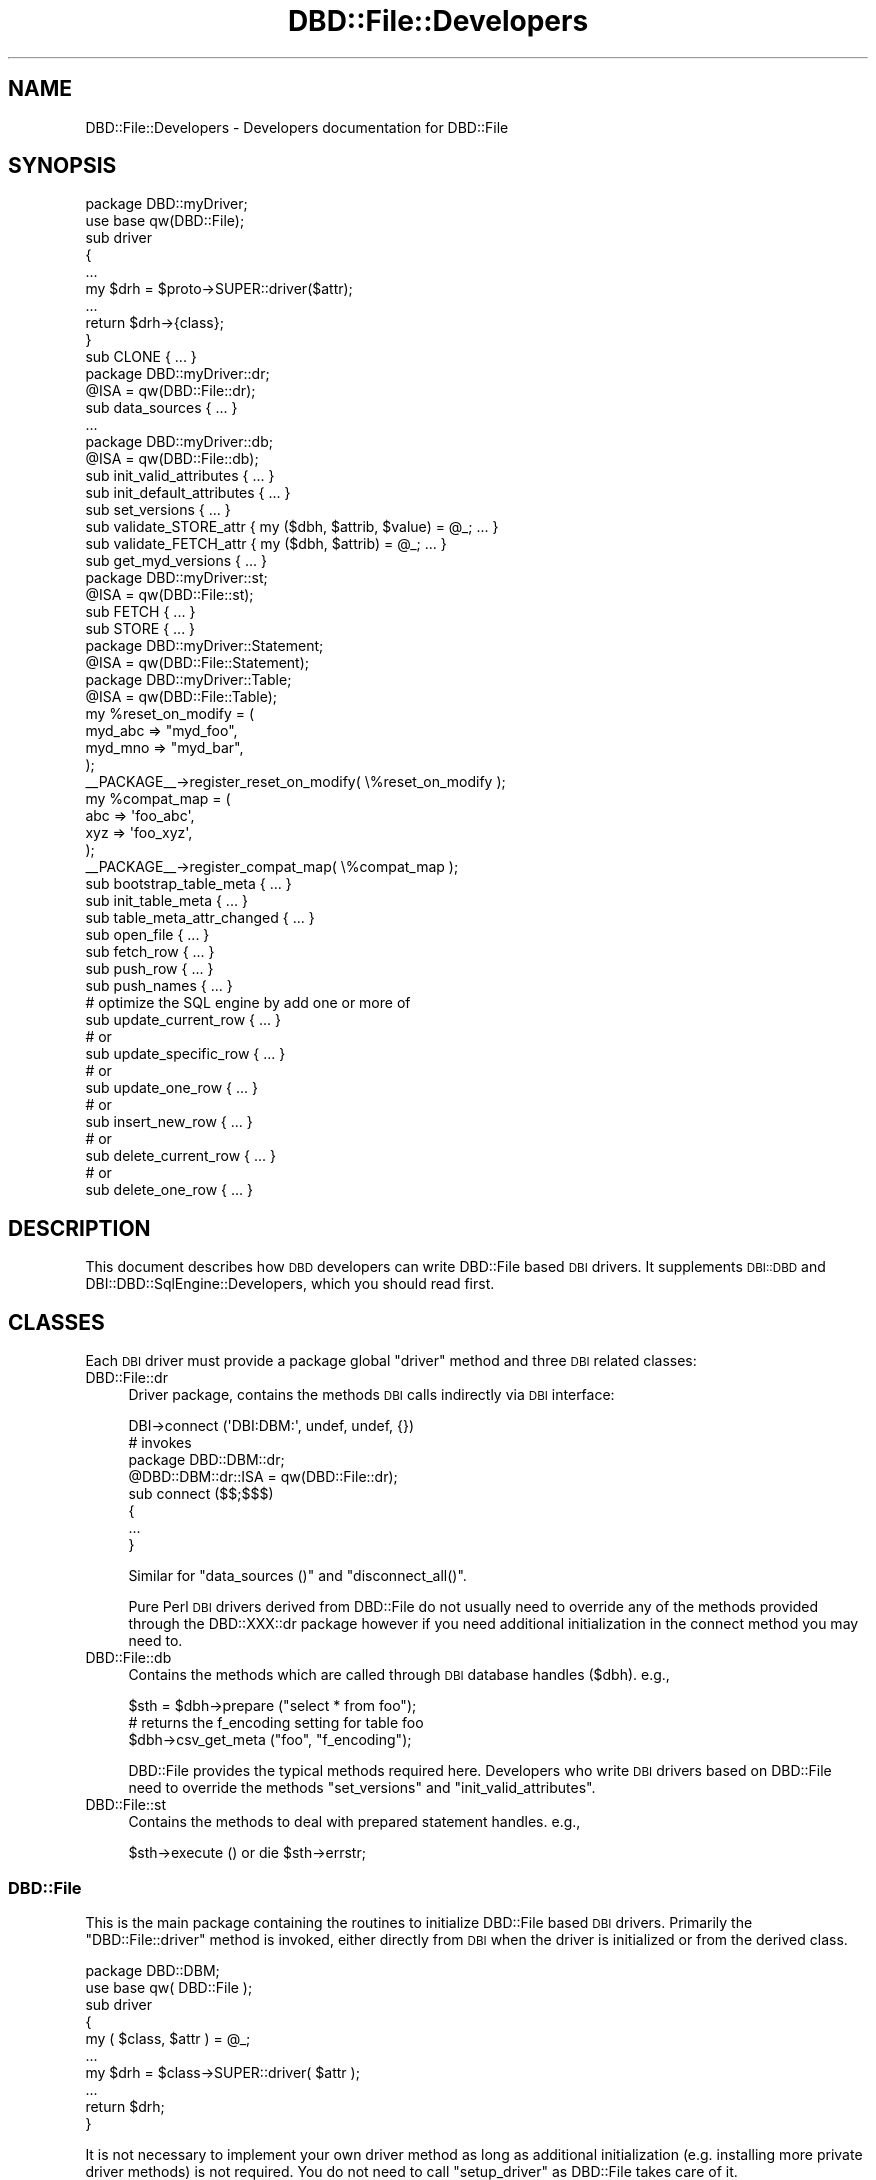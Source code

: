 .\" Automatically generated by Pod::Man 2.22 (Pod::Simple 3.07)
.\"
.\" Standard preamble:
.\" ========================================================================
.de Sp \" Vertical space (when we can't use .PP)
.if t .sp .5v
.if n .sp
..
.de Vb \" Begin verbatim text
.ft CW
.nf
.ne \\$1
..
.de Ve \" End verbatim text
.ft R
.fi
..
.\" Set up some character translations and predefined strings.  \*(-- will
.\" give an unbreakable dash, \*(PI will give pi, \*(L" will give a left
.\" double quote, and \*(R" will give a right double quote.  \*(C+ will
.\" give a nicer C++.  Capital omega is used to do unbreakable dashes and
.\" therefore won't be available.  \*(C` and \*(C' expand to `' in nroff,
.\" nothing in troff, for use with C<>.
.tr \(*W-
.ds C+ C\v'-.1v'\h'-1p'\s-2+\h'-1p'+\s0\v'.1v'\h'-1p'
.ie n \{\
.    ds -- \(*W-
.    ds PI pi
.    if (\n(.H=4u)&(1m=24u) .ds -- \(*W\h'-12u'\(*W\h'-12u'-\" diablo 10 pitch
.    if (\n(.H=4u)&(1m=20u) .ds -- \(*W\h'-12u'\(*W\h'-8u'-\"  diablo 12 pitch
.    ds L" ""
.    ds R" ""
.    ds C` ""
.    ds C' ""
'br\}
.el\{\
.    ds -- \|\(em\|
.    ds PI \(*p
.    ds L" ``
.    ds R" ''
'br\}
.\"
.\" Escape single quotes in literal strings from groff's Unicode transform.
.ie \n(.g .ds Aq \(aq
.el       .ds Aq '
.\"
.\" If the F register is turned on, we'll generate index entries on stderr for
.\" titles (.TH), headers (.SH), subsections (.SS), items (.Ip), and index
.\" entries marked with X<> in POD.  Of course, you'll have to process the
.\" output yourself in some meaningful fashion.
.ie \nF \{\
.    de IX
.    tm Index:\\$1\t\\n%\t"\\$2"
..
.    nr % 0
.    rr F
.\}
.el \{\
.    de IX
..
.\}
.\"
.\" Accent mark definitions (@(#)ms.acc 1.5 88/02/08 SMI; from UCB 4.2).
.\" Fear.  Run.  Save yourself.  No user-serviceable parts.
.    \" fudge factors for nroff and troff
.if n \{\
.    ds #H 0
.    ds #V .8m
.    ds #F .3m
.    ds #[ \f1
.    ds #] \fP
.\}
.if t \{\
.    ds #H ((1u-(\\\\n(.fu%2u))*.13m)
.    ds #V .6m
.    ds #F 0
.    ds #[ \&
.    ds #] \&
.\}
.    \" simple accents for nroff and troff
.if n \{\
.    ds ' \&
.    ds ` \&
.    ds ^ \&
.    ds , \&
.    ds ~ ~
.    ds /
.\}
.if t \{\
.    ds ' \\k:\h'-(\\n(.wu*8/10-\*(#H)'\'\h"|\\n:u"
.    ds ` \\k:\h'-(\\n(.wu*8/10-\*(#H)'\`\h'|\\n:u'
.    ds ^ \\k:\h'-(\\n(.wu*10/11-\*(#H)'^\h'|\\n:u'
.    ds , \\k:\h'-(\\n(.wu*8/10)',\h'|\\n:u'
.    ds ~ \\k:\h'-(\\n(.wu-\*(#H-.1m)'~\h'|\\n:u'
.    ds / \\k:\h'-(\\n(.wu*8/10-\*(#H)'\z\(sl\h'|\\n:u'
.\}
.    \" troff and (daisy-wheel) nroff accents
.ds : \\k:\h'-(\\n(.wu*8/10-\*(#H+.1m+\*(#F)'\v'-\*(#V'\z.\h'.2m+\*(#F'.\h'|\\n:u'\v'\*(#V'
.ds 8 \h'\*(#H'\(*b\h'-\*(#H'
.ds o \\k:\h'-(\\n(.wu+\w'\(de'u-\*(#H)/2u'\v'-.3n'\*(#[\z\(de\v'.3n'\h'|\\n:u'\*(#]
.ds d- \h'\*(#H'\(pd\h'-\w'~'u'\v'-.25m'\f2\(hy\fP\v'.25m'\h'-\*(#H'
.ds D- D\\k:\h'-\w'D'u'\v'-.11m'\z\(hy\v'.11m'\h'|\\n:u'
.ds th \*(#[\v'.3m'\s+1I\s-1\v'-.3m'\h'-(\w'I'u*2/3)'\s-1o\s+1\*(#]
.ds Th \*(#[\s+2I\s-2\h'-\w'I'u*3/5'\v'-.3m'o\v'.3m'\*(#]
.ds ae a\h'-(\w'a'u*4/10)'e
.ds Ae A\h'-(\w'A'u*4/10)'E
.    \" corrections for vroff
.if v .ds ~ \\k:\h'-(\\n(.wu*9/10-\*(#H)'\s-2\u~\d\s+2\h'|\\n:u'
.if v .ds ^ \\k:\h'-(\\n(.wu*10/11-\*(#H)'\v'-.4m'^\v'.4m'\h'|\\n:u'
.    \" for low resolution devices (crt and lpr)
.if \n(.H>23 .if \n(.V>19 \
\{\
.    ds : e
.    ds 8 ss
.    ds o a
.    ds d- d\h'-1'\(ga
.    ds D- D\h'-1'\(hy
.    ds th \o'bp'
.    ds Th \o'LP'
.    ds ae ae
.    ds Ae AE
.\}
.rm #[ #] #H #V #F C
.\" ========================================================================
.\"
.IX Title "DBD::File::Developers 3pm"
.TH DBD::File::Developers 3pm "2010-09-16" "perl v5.10.1" "User Contributed Perl Documentation"
.\" For nroff, turn off justification.  Always turn off hyphenation; it makes
.\" way too many mistakes in technical documents.
.if n .ad l
.nh
.SH "NAME"
DBD::File::Developers \- Developers documentation for DBD::File
.SH "SYNOPSIS"
.IX Header "SYNOPSIS"
.Vb 1
\&    package DBD::myDriver;
\&
\&    use base qw(DBD::File);
\&
\&    sub driver
\&    {
\&        ...
\&        my $drh = $proto\->SUPER::driver($attr);
\&        ...
\&        return $drh\->{class};
\&        }
\&
\&    sub CLONE { ... }
\&
\&    package DBD::myDriver::dr;
\&
\&    @ISA = qw(DBD::File::dr);
\&
\&    sub data_sources { ... }
\&    ...
\&
\&    package DBD::myDriver::db;
\&
\&    @ISA = qw(DBD::File::db);
\&
\&    sub init_valid_attributes { ... }
\&    sub init_default_attributes { ... }
\&    sub set_versions { ... }
\&    sub validate_STORE_attr { my ($dbh, $attrib, $value) = @_; ... }
\&    sub validate_FETCH_attr { my ($dbh, $attrib) = @_; ... }
\&    sub get_myd_versions { ... }
\&
\&    package DBD::myDriver::st;
\&
\&    @ISA = qw(DBD::File::st);
\&
\&    sub FETCH { ... }
\&    sub STORE { ... }
\&
\&    package DBD::myDriver::Statement;
\&
\&    @ISA = qw(DBD::File::Statement);
\&
\&    package DBD::myDriver::Table;
\&
\&    @ISA = qw(DBD::File::Table);
\&
\&    my %reset_on_modify = (
\&                            myd_abc => "myd_foo",
\&                            myd_mno => "myd_bar",
\&                          );
\&    _\|_PACKAGE_\|_\->register_reset_on_modify( \e%reset_on_modify );
\&    my %compat_map = (
\&                       abc => \*(Aqfoo_abc\*(Aq,
\&                       xyz => \*(Aqfoo_xyz\*(Aq,
\&                     );
\&    _\|_PACKAGE_\|_\->register_compat_map( \e%compat_map );
\&
\&    sub bootstrap_table_meta { ... }
\&    sub init_table_meta { ... }
\&    sub table_meta_attr_changed { ... }
\&    sub open_file { ... }
\&
\&    sub fetch_row { ... }
\&    sub push_row { ... }
\&    sub push_names { ... }
\&
\&    # optimize the SQL engine by add one or more of
\&    sub update_current_row { ... }
\&    # or
\&    sub update_specific_row { ... }
\&    # or
\&    sub update_one_row { ... }
\&    # or
\&    sub insert_new_row { ... }
\&    # or
\&    sub delete_current_row { ... }
\&    # or
\&    sub delete_one_row { ... }
.Ve
.SH "DESCRIPTION"
.IX Header "DESCRIPTION"
This document describes how \s-1DBD\s0 developers can write DBD::File based \s-1DBI\s0
drivers. It supplements \s-1DBI::DBD\s0 and DBI::DBD::SqlEngine::Developers,
which you should read first.
.SH "CLASSES"
.IX Header "CLASSES"
Each \s-1DBI\s0 driver must provide a package global \f(CW\*(C`driver\*(C'\fR method and three
\&\s-1DBI\s0 related classes:
.IP "DBD::File::dr" 4
.IX Item "DBD::File::dr"
Driver package, contains the methods \s-1DBI\s0 calls indirectly via \s-1DBI\s0
interface:
.Sp
.Vb 1
\&  DBI\->connect (\*(AqDBI:DBM:\*(Aq, undef, undef, {})
\&
\&  # invokes
\&  package DBD::DBM::dr;
\&  @DBD::DBM::dr::ISA = qw(DBD::File::dr);
\&
\&  sub connect ($$;$$$)
\&  {
\&      ...
\&  }
.Ve
.Sp
Similar for \f(CW\*(C`data_sources ()\*(C'\fR and \f(CW\*(C`disconnect_all()\*(C'\fR.
.Sp
Pure Perl \s-1DBI\s0 drivers derived from DBD::File do not usually need to
override any of the methods provided through the DBD::XXX::dr package
however if you need additional initialization in the connect method
you may need to.
.IP "DBD::File::db" 4
.IX Item "DBD::File::db"
Contains the methods which are called through \s-1DBI\s0 database handles
(\f(CW$dbh\fR). e.g.,
.Sp
.Vb 3
\&  $sth = $dbh\->prepare ("select * from foo");
\&  # returns the f_encoding setting for table foo
\&  $dbh\->csv_get_meta ("foo", "f_encoding");
.Ve
.Sp
DBD::File provides the typical methods required here. Developers who
write \s-1DBI\s0 drivers based on DBD::File need to override the methods \f(CW\*(C`set_versions\*(C'\fR and \f(CW\*(C`init_valid_attributes\*(C'\fR.
.IP "DBD::File::st" 4
.IX Item "DBD::File::st"
Contains the methods to deal with prepared statement handles. e.g.,
.Sp
.Vb 1
\&  $sth\->execute () or die $sth\->errstr;
.Ve
.SS "DBD::File"
.IX Subsection "DBD::File"
This is the main package containing the routines to initialize
DBD::File based \s-1DBI\s0 drivers. Primarily the \f(CW\*(C`DBD::File::driver\*(C'\fR
method is invoked, either directly from \s-1DBI\s0 when the driver is
initialized or from the derived class.
.PP
.Vb 1
\&  package DBD::DBM;
\&
\&  use base qw( DBD::File );
\&
\&  sub driver
\&  {
\&      my ( $class, $attr ) = @_;
\&      ...
\&      my $drh = $class\->SUPER::driver( $attr );
\&      ...
\&      return $drh;
\&  }
.Ve
.PP
It is not necessary to implement your own driver method as long as
additional initialization (e.g. installing more private driver
methods) is not required.  You do not need to call \f(CW\*(C`setup_driver\*(C'\fR
as DBD::File takes care of it.
.SS "DBD::File::dr"
.IX Subsection "DBD::File::dr"
The driver package contains the methods \s-1DBI\s0 calls indirectly via the \s-1DBI\s0
interface (see \*(L"\s-1DBI\s0 Class Methods\*(R" in \s-1DBI\s0).
.PP
DBD::File based \s-1DBI\s0 drivers usually do not need to implement anything here,
it is enough to do the basic initialization:
.PP
.Vb 1
\&  package DBD:XXX::dr;
\&
\&  @DBD::XXX::dr::ISA = qw (DBD::File::dr);
\&  $DBD::XXX::dr::imp_data_size     = 0;
\&  $DBD::XXX::dr::data_sources_attr = undef;
\&  $DBD::XXX::ATTRIBUTION = "DBD::XXX $DBD::XXX::VERSION by Hans Mustermann";
.Ve
.SS "DBD::File::db"
.IX Subsection "DBD::File::db"
This package defines the database methods, which are called via the \s-1DBI\s0
database handle \f(CW$dbh\fR.
.PP
Methods provided by DBD::File:
.IP "ping" 4
.IX Item "ping"
Simply returns the content of the \f(CW\*(C`Active\*(C'\fR attribute. Override
when your driver needs more complicated actions here.
.IP "prepare" 4
.IX Item "prepare"
Prepares a new \s-1SQL\s0 statement to execute. Returns a statement handle,
\&\f(CW$sth\fR \- instance of the DBD:XXX::st. It is neither required nor
recommended to override this method.
.IP "\s-1FETCH\s0" 4
.IX Item "FETCH"
Fetches an attribute of a \s-1DBI\s0 database object. Private handle attributes
must have a prefix (this is mandatory). If a requested attribute is
detected as a private attribute without a valid prefix, the driver prefix
(written as \f(CW$drv_prefix\fR) is added.
.Sp
The driver prefix is extracted from the attribute name and verified against
\&\f(CW\*(C`$dbh\->{ $drv_prefix . "valid_attrs" }\*(C'\fR (when it exists). If the
requested attribute value is not listed as a valid attribute, this method
croaks. If the attribute is valid and readonly (listed in \f(CW\*(C`$dbh\->{
$drv_prefix . "readonly_attrs" }\*(C'\fR when it exists), a real copy of the
attribute value is returned. So it's not possible to modify
\&\f(CW\*(C`f_valid_attrs\*(C'\fR from outside of DBD::File::db or a derived class.
.IP "\s-1STORE\s0" 4
.IX Item "STORE"
Stores a database private attribute. Private handle attributes must have a
prefix (this is mandatory). If a requested attribute is detected as a private
attribute without a valid prefix, the driver prefix (written as
\&\f(CW$drv_prefix\fR) is added. If the database handle has an attribute
\&\f(CW\*(C`${drv_prefix}_valid_attrs\*(C'\fR \- for attribute names which are not listed in
that hash, this method croaks. If the database handle has an attribute
\&\f(CW\*(C`${drv_prefix}_readonly_attrs\*(C'\fR, only attributes which are not listed there
can be stored (once they are initialized). Trying to overwrite such an
immutable attribute forces this method to croak.
.Sp
An example of a valid attributes list can be found in
\&\f(CW\*(C`DBD::File::db::init_valid_attributes\*(C'\fR.
.IP "set_versions" 4
.IX Item "set_versions"
This method sets the attribute \f(CW\*(C`f_version\*(C'\fR with the version of DBD::File.
.Sp
This method is called at the begin of the \f(CW\*(C`connect ()\*(C'\fR phase.
.Sp
When overriding this method, do not forget to invoke the superior one.
.IP "init_valid_attributes" 4
.IX Item "init_valid_attributes"
This method is called after the database handle is instantiated as the
first attribute initialization.
.Sp
\&\f(CW\*(C`DBD::File::db::init_valid_attributes\*(C'\fR initializes the attributes
\&\f(CW\*(C`f_valid_attrs\*(C'\fR and \f(CW\*(C`f_readonly_attrs\*(C'\fR.
.Sp
When overriding this method, do not forget to invoke the superior one,
preferably before doing anything else. Compatibility table attribute
access must be initialized here to allow DBD::File to instantiate the
map tie:
.Sp
.Vb 6
\&    # for DBD::CSV
\&    $dbh\->{csv_meta} = "csv_tables";
\&    # for DBD::DBM
\&    $dbh\->{dbm_meta} = "dbm_tables";
\&    # for DBD::AnyData
\&    $dbh\->{ad_meta}  = "ad_tables";
.Ve
.IP "init_default_attributes" 4
.IX Item "init_default_attributes"
This method is called after the database handle is instantiated to
initialize the default attributes.
.Sp
\&\f(CW\*(C`DBD::File::db::init_default_attributes\*(C'\fR initializes the attributes
\&\f(CW\*(C`f_dir\*(C'\fR, \f(CW\*(C`f_meta\*(C'\fR, \f(CW\*(C`f_meta_map\*(C'\fR, \f(CW\*(C`f_version\*(C'\fR.
.Sp
When the derived implementor class provides the attribute to validate
attributes (e.g. \f(CW\*(C`$dbh\->{dbm_valid_attrs} = {...};\*(C'\fR) or the attribute
containing the immutable attributes (e.g.  \f(CW\*(C`$dbh\->{dbm_readonly_attrs}
= {...};\*(C'\fR), the attributes \f(CW\*(C`drv_valid_attrs\*(C'\fR, \f(CW\*(C`drv_readonly_attrs\*(C'\fR,
\&\f(CW\*(C`drv_version\*(C'\fR and \f(CW\*(C`drv_meta\*(C'\fR are added (when available) to the list of
valid and immutable attributes (where \f(CW\*(C`drv_\*(C'\fR is interpreted as the driver
prefix).
.Sp
If \f(CW\*(C`drv_meta\*(C'\fR is set, an attribute with the name in \f(CW\*(C`drv_meta\*(C'\fR is
initialized providing restricted read/write access to the meta data of the
tables using \f(CW\*(C`DBD::File::TieTables\*(C'\fR in the first (table) level and
\&\f(CW\*(C`DBD::File::TieMeta\*(C'\fR for the meta attribute level. \f(CW\*(C`DBD::File::TieTables\*(C'\fR
uses \f(CW\*(C`DBD::DRV::Table::get_table_meta\*(C'\fR to initialize the second level
tied hash on \s-1FETCH/STORE\s0. The \f(CW\*(C`DBD::File::TieMeta\*(C'\fR class uses
\&\f(CW\*(C`DBD::DRV::Table::get_table_meta_attr\*(C'\fR to \s-1FETCH\s0 attribute values and
\&\f(CW\*(C`DBD::DRV::Table::set_table_meta_attr\*(C'\fR to \s-1STORE\s0 attribute values. This
allows it to map meta attributes for compatibility reasons.
.IP "get_single_table_meta" 4
.IX Item "get_single_table_meta"
.PD 0
.IP "get_file_meta" 4
.IX Item "get_file_meta"
.PD
Retrieve an attribute from a table's meta information. The method
signature is \f(CW\*(C`get_file_meta ($dbh, $table, $attr)\*(C'\fR. This method
is called by the injected db handle method \f(CW\*(C`${drv_prefix}get_meta\*(C'\fR.
.Sp
While get_file_meta allows \f(CW$table\fR or \f(CW$attr\fR to be a list of tables or
attributes to retrieve, get_single_table_meta allows only one table name
and only one attribute name. A table name of \f(CW\*(Aq.\*(Aq\fR (single dot) is
interpreted as the default table and this will retrieve the appropriate
attribute globally from the dbh. This has the same restrictions as
\&\f(CW\*(C`$dbh\->{$attrib}\*(C'\fR.
.Sp
get_file_meta allows \f(CW\*(Aq+\*(Aq\fR and \f(CW\*(Aq*\*(Aq\fR as wildcards for table names and
\&\f(CW$table\fR being a regular expression matching against the table names
(evaluated without the default table). The table name \f(CW\*(Aq*\*(Aq\fR is
\&\fIall currently known tables, including the default one\fR. The table
name \f(CW\*(Aq+\*(Aq\fR is \fIall table names which conform to
\&\s-1ANSI\s0 file name restrictions\fR (/^[_A\-Za\-z0\-9]+$/).
.Sp
The table meta information is retrieved using the get_table_meta and
get_table_meta_attr methods of the table class of the implementation.
.IP "set_single_table_meta" 4
.IX Item "set_single_table_meta"
.PD 0
.IP "set_file_meta" 4
.IX Item "set_file_meta"
.PD
Sets an attribute in a table's meta information. The method signature is
\&\f(CW\*(C`set_file_meta ($dbh, $table, $attr, $value)\*(C'\fR. This method is called
by the injected db handle method \f(CW\*(C`${drv_prefix}set_meta\*(C'\fR.
.Sp
While set_file_meta allows \f(CW$table\fR to be a list of tables and \f(CW$attr\fR
to be a hash of several attributes to set, set_single_table_meta allows
only one table name and only one attribute name/value pair.
.Sp
The wildcard characters for the table name are the same as for
get_file_meta.
.Sp
The table meta information is updated using the get_table_meta and
set_table_meta_attr methods of the table class of the implementation.
.IP "clear_file_meta" 4
.IX Item "clear_file_meta"
Clears all meta information cached about a table. The method signature is
\&\f(CW\*(C`clear_file_meta ($dbh, $table)\*(C'\fR. This method is called
by the injected db handle method \f(CW\*(C`${drv_prefix}clear_meta\*(C'\fR.
.SS "DBD::File::st"
.IX Subsection "DBD::File::st"
Contains the methods to deal with prepared statement handles:
.IP "\s-1FETCH\s0" 4
.IX Item "FETCH"
Fetches statement handle attributes. Supported attributes (for full overview
see \*(L"Statement Handle Attributes\*(R" in \s-1DBI\s0) are \f(CW\*(C`NAME\*(C'\fR, \f(CW\*(C`TYPE\*(C'\fR, \f(CW\*(C`PRECISION\*(C'\fR
and \f(CW\*(C`NULLABLE\*(C'\fR in case that SQL::Statement is used as \s-1SQL\s0 execution engine
and a statement is successful prepared.  When SQL::Statement has additional
information about a table, those information are returned. Otherwise, the
same defaults as in DBI::DBD::SqlEngine are used.
.Sp
This method usually requires extending in a derived implementation.
See \s-1DBD::CSV\s0 or \s-1DBD::DBM\s0 for some example.
.SS "DBD::File::Statement"
.IX Subsection "DBD::File::Statement"
Derives from DBI::SQL::Nano::Statement to provide following method:
.IP "open_table" 4
.IX Item "open_table"
Implements the open_table method required by SQL::Statement and
DBI::SQL::Nano. All the work for opening the file(s) belonging to the
table is handled and parameterized in DBD::File::Table. Unless you intend
to add anything to the following implementation, an empty DBD::XXX::Statement
package satisfies DBD::File.
.Sp
.Vb 3
\&  sub open_table ($$$$$)
\&  {
\&      my ($self, $data, $table, $createMode, $lockMode) = @_;
\&
\&      my $class = ref $self;
\&      $class =~ s/::Statement/::Table/;
\&
\&      my $flags = {
\&          createMode    => $createMode,
\&          lockMode      => $lockMode,
\&          };
\&      $self\->{command} eq "DROP" and $flags\->{dropMode} = 1;
\&
\&      return $class\->new ($data, { table => $table }, $flags);
\&      } # open_table
.Ve
.SS "DBD::File::Table"
.IX Subsection "DBD::File::Table"
Derives from DBI::SQL::Nano::Table and provides physical file access for
the table data which are stored in the files.
.IP "file2table" 4
.IX Item "file2table"
This method tries to map a filename to the associated table
name.  It is called with a partially filled meta structure for the
resulting table containing at least the following attributes:
\&\f(CW\*(C`f_ext\*(C'\fR, \f(CW\*(C`f_dir\*(C'\fR, \f(CW\*(C`f_lockfile\*(C'\fR and \f(CW\*(C`sql_identifier_case\*(C'\fR.
.Sp
If a file/table map can be found then this method sets the \f(CW\*(C`f_fqfn\*(C'\fR, \f(CW\*(C`f_fqbn\*(C'\fR, \f(CW\*(C`f_fqln\*(C'\fR and \f(CW\*(C`table_name\*(C'\fR attributes in
the meta structure. If a map cannot be found the table name will be
undef.
.IP "bootstrap_table_meta" 4
.IX Item "bootstrap_table_meta"
Initializes a table meta structure. Can be safely overridden in a
derived class, as long as the \f(CW\*(C`SUPER\*(C'\fR method is called at the end
of the overridden method.
.Sp
It copies the following attributes from the database into the table meta data
\&\f(CW\*(C`f_dir\*(C'\fR, \f(CW\*(C`f_ext\*(C'\fR, \f(CW\*(C`f_encoding\*(C'\fR, \f(CW\*(C`f_lock\*(C'\fR, \f(CW\*(C`f_schema\*(C'\fR,
\&\f(CW\*(C`f_lockfile\*(C'\fR and \f(CW\*(C`sql_identifier_case\*(C'\fR and makes them sticky to the
table.
.Sp
This method should be called before you attempt to map between file
name and table name to ensure the correct directory, extension etc. are
used.
.IP "init_table_meta" 4
.IX Item "init_table_meta"
Initializes more attributes of the table meta data \- usually more
expensive ones (e.g. those which require class instantiations) \- when
the file name and the table name could mapped.
.IP "get_table_meta" 4
.IX Item "get_table_meta"
Returns the table meta data. If there are none for the required
table, a new one is initialized. When it fails, nothing is
returned. On success, the name of the table and the meta data
structure is returned.
.IP "get_table_meta_attr" 4
.IX Item "get_table_meta_attr"
Returns a single attribute from the table meta data. If the attribute
name appears in \f(CW%compat_map\fR, the attribute name is updated from
there.
.IP "set_table_meta_attr" 4
.IX Item "set_table_meta_attr"
Sets a single attribute in the table meta data. If the attribute
name appears in \f(CW%compat_map\fR, the attribute name is updated from
there.
.IP "table_meta_attr_changed" 4
.IX Item "table_meta_attr_changed"
Called when an attribute of the meta data is modified.
.Sp
If the modified attribute requires to reset a calculated attribute, the
calculated attribute is reset (deleted from meta data structure) and
the \fIinitialized\fR flag is removed, too. The decision is made based on
\&\f(CW%register_reset_on_modify\fR.
.IP "register_reset_on_modify" 4
.IX Item "register_reset_on_modify"
Allows \f(CW\*(C`set_table_meta_attr\*(C'\fR to reset meta attributes when special
attributes are modified. For DBD::File, modifying one of \f(CW\*(C`f_file\*(C'\fR, \f(CW\*(C`f_dir\*(C'\fR,
\&\f(CW\*(C`f_ext\*(C'\fR or \f(CW\*(C`f_lockfile\*(C'\fR will reset \f(CW\*(C`f_fqfn\*(C'\fR. \s-1DBD::DBM\s0 extends the
list for \f(CW\*(C`dbm_type\*(C'\fR and \f(CW\*(C`dbm_mldbm\*(C'\fR to reset the value of \f(CW\*(C`dbm_tietype\*(C'\fR.
.Sp
If your \s-1DBD\s0 has calculated values in the meta data area, then call
\&\f(CW\*(C`register_reset_on_modify\*(C'\fR:
.Sp
.Vb 2
\&    my %reset_on_modify = ( "xxx_foo" => "xxx_bar" );
\&    _\|_PACKAGE_\|_\->register_reset_on_modify( \e%reset_on_modify );
.Ve
.IP "register_compat_map" 4
.IX Item "register_compat_map"
Allows \f(CW\*(C`get_table_meta_attr\*(C'\fR and \f(CW\*(C`set_table_meta_attr\*(C'\fR to update the
attribute name to the current favored one:
.Sp
.Vb 3
\&    # from DBD::DBM
\&    my %compat_map = ( "dbm_ext" => "f_ext" );
\&    _\|_PACKAGE_\|_\->register_compat_map( \e%compat_map );
.Ve
.IP "open_file" 4
.IX Item "open_file"
Called to open the table's data file.
.Sp
Depending on the attributes set in the table's meta data, the
following steps are performed. Unless \f(CW\*(C`f_dontopen\*(C'\fR is set to a
true value, \f(CW\*(C`f_fqfn\*(C'\fR must contain the full qualified file name
for the table to work on (file2table ensures this). The encoding in
\&\f(CW\*(C`f_encoding\*(C'\fR is applied if set and the file is opened. If
\&\f(CW\*(C`<f_fqln \*(C'\fR> (full qualified lock name) is set, this file is opened,
too. Depending on the value in \f(CW\*(C`f_lock\*(C'\fR, the appropriate lock is
set on the opened data file or lock file.
.Sp
After this is done, a derived class might add more steps in an overridden
\&\f(CW\*(C`open_file\*(C'\fR method.
.IP "new" 4
.IX Item "new"
Instantiates the table. This is done in 3 steps:
.Sp
.Vb 3
\& 1. get the table meta data
\& 2. open the data file
\& 3. bless the table data structure using inherited constructor new
.Ve
.Sp
It is not recommended to override the constructor of the table class.
Find a reasonable place to add you extensions in one of the above four
methods.
.IP "drop" 4
.IX Item "drop"
Implements the abstract table method for the \f(CW\*(C`DROP\*(C'\fR
command. Discards table meta data after all files belonging to the
table are closed and unlinked.
.Sp
Overriding this method might be reasonable in very rare cases.
.IP "seek" 4
.IX Item "seek"
Implements the abstract table method used when accessing the table from the
engine. \f(CW\*(C`seek\*(C'\fR is called every time the engine uses dumb algorithms
for iterating over the table content.
.IP "truncate" 4
.IX Item "truncate"
Implements the abstract table method used when dumb table algorithms
for \f(CW\*(C`UPDATE\*(C'\fR or \f(CW\*(C`DELETE\*(C'\fR need to truncate the table storage
after the last written row.
.PP
You should consult the documentation of \f(CW\*(C`SQL::Eval::Table\*(C'\fR (see
SQL::Eval) to get more information about the abstract methods of the
table's base class you have to override and a description of the table
meta information expected by the \s-1SQL\s0 engines.
.SH "AUTHOR"
.IX Header "AUTHOR"
The module DBD::File is currently maintained by
.PP
H.Merijn Brand < h.m.brand at xs4all.nl > and
Jens Rehsack  < rehsack at googlemail.com >
.PP
The original author is Jochen Wiedmann.
.SH "COPYRIGHT AND LICENSE"
.IX Header "COPYRIGHT AND LICENSE"
Copyright (C) 2010 by H.Merijn Brand & Jens Rehsack
.PP
All rights reserved.
.PP
You may freely distribute and/or modify this module under the terms of
either the \s-1GNU\s0 General Public License (\s-1GPL\s0) or the Artistic License, as
specified in the Perl \s-1README\s0 file.
